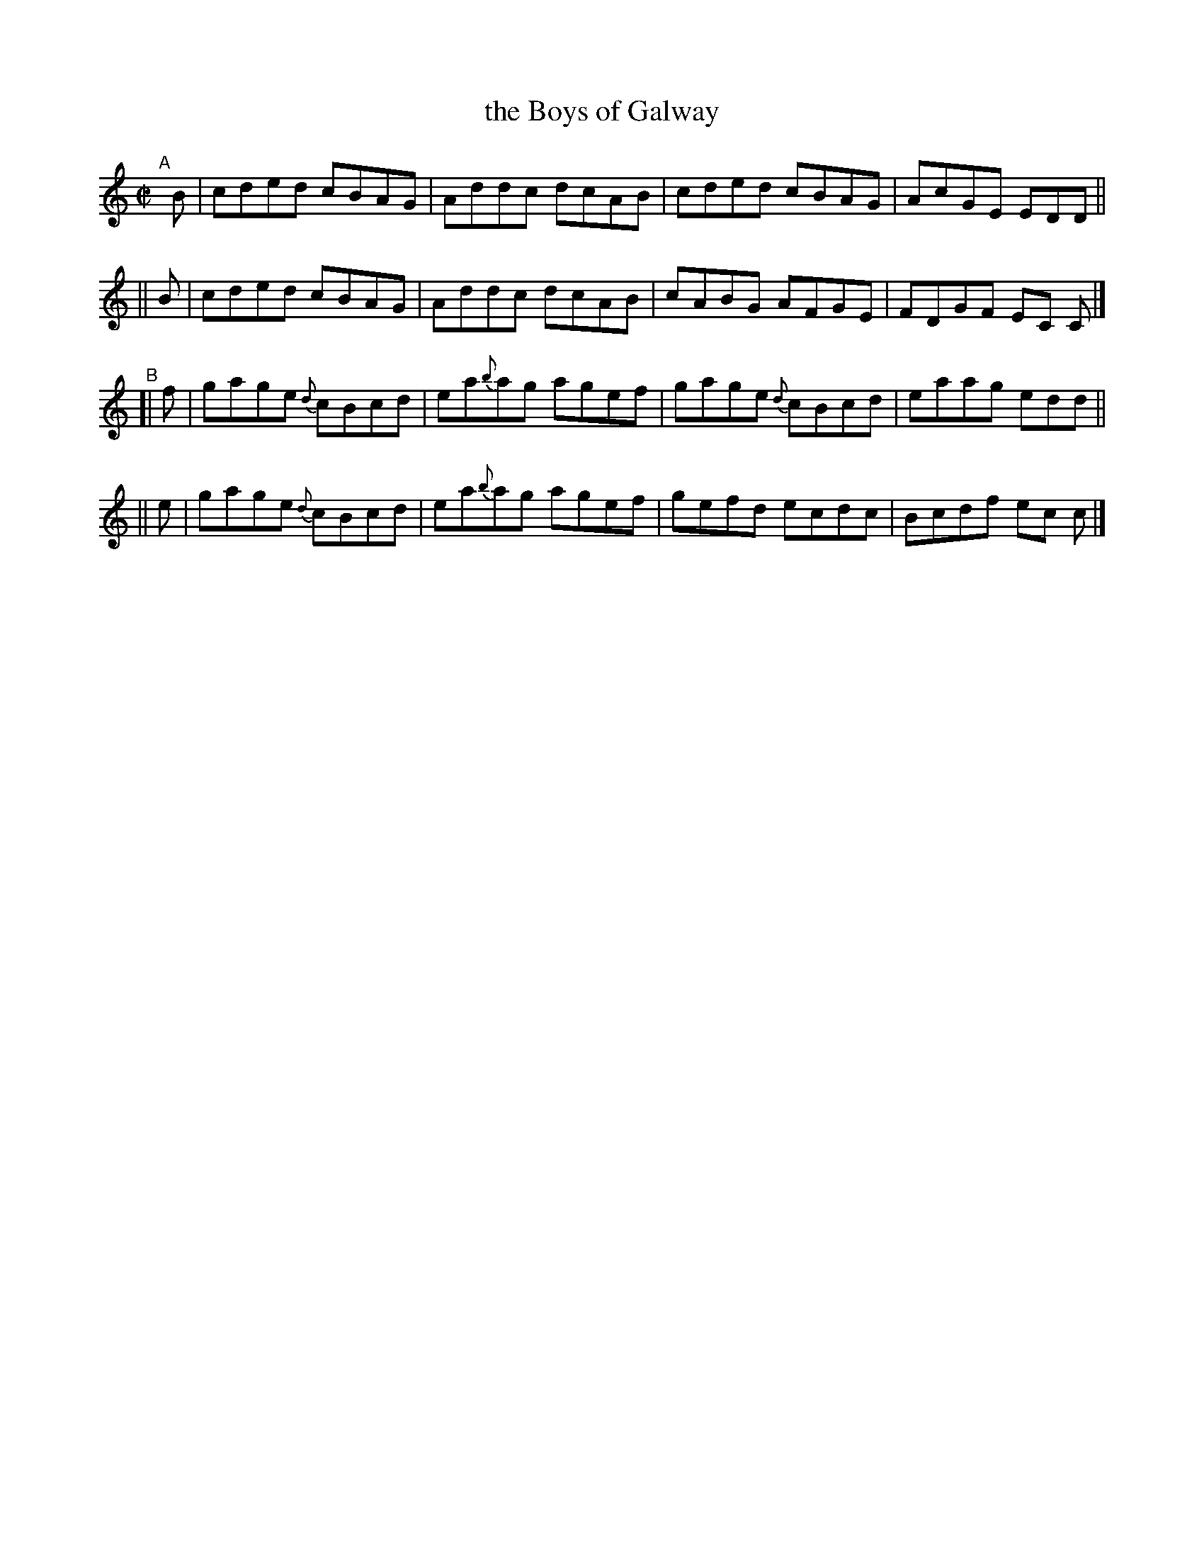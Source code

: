 X: 596
T: the Boys of Galway
R: reel
%S: s:4 b:16(4+4+4+4)
B: Francis O'Neill: "The Dance Music of Ireland" (1907) #596
Z: Frank Nordberg - http://www.musicaviva.com
F: http://www.musicaviva.com/abc/tunes/ireland/oneill-1001/0596/oneill-1001-0596-1.abc
%%slurgraces 1
%%graceslurs 1
M: C|
L: 1/8
K: C
"^A"\
[|]B | cded cBAG | Addc dcAB | cded cBAG | AcGE EDD ||
|| B | cded cBAG | Addc dcAB | cABG AFGE | FDGF EC C |]
"^B"\
[| f | gage {d}cBcd | ea{b}ag agef | gage {d}cBcd | eaag edd ||
|| e | gage {d}cBcd | ea{b}ag agef | gefd ecdc | Bcdf ec c |]
